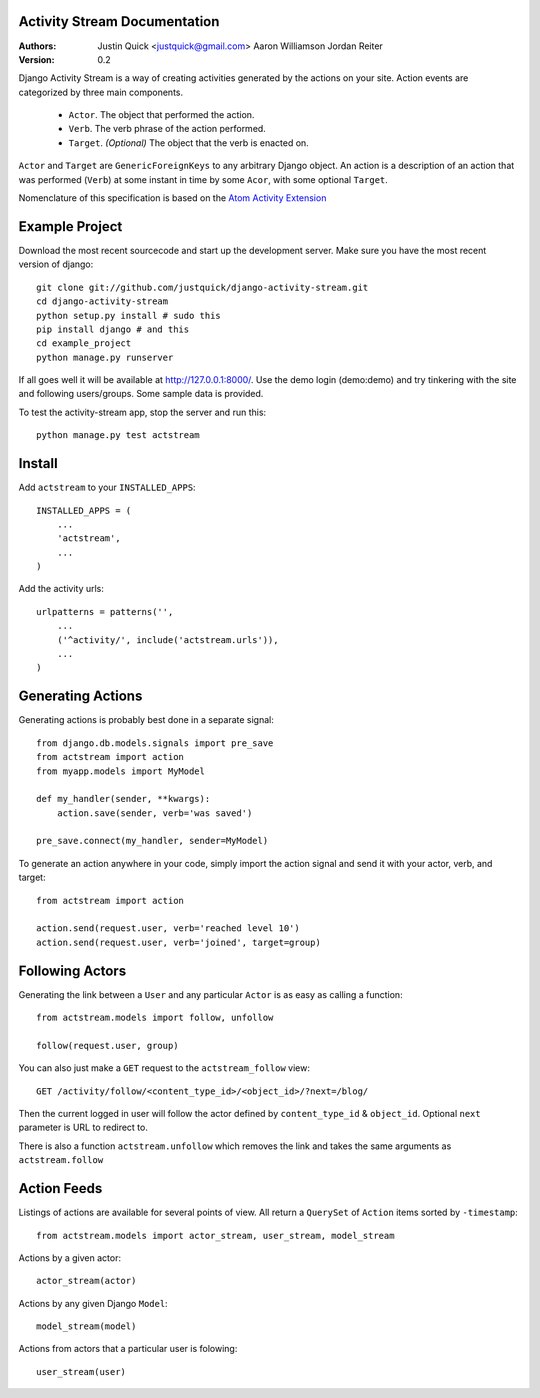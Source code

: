 Activity Stream Documentation
==============================

:Authors:
   Justin Quick <justquick@gmail.com>
   Aaron Williamson
   Jordan Reiter
:Version: 0.2

Django Activity Stream is a way of creating activities generated by the actions on your site.
Action events are categorized by three main components.

 * ``Actor``. The object that performed the action.
 * ``Verb``. The verb phrase of the action performed.
 * ``Target``. *(Optional)* The object that the verb is enacted on.
 
``Actor`` and ``Target`` are ``GenericForeignKeys`` to any arbitrary Django object. An action is a description of an action that was performed (``Verb``) at some instant in time by some ``Acor``, with some optional ``Target``.

Nomenclature of this specification is based on the `Atom Activity Extension <http://martin.atkins.me.uk/specs/activitystreams/atomactivity>`_


Example Project
================

Download the most recent sourcecode and start up the development server. Make sure you have the most recent version of django::

    git clone git://github.com/justquick/django-activity-stream.git
    cd django-activity-stream
    python setup.py install # sudo this
    pip install django # and this
    cd example_project
    python manage.py runserver
    
If all goes well it will be available at http://127.0.0.1:8000/. Use the demo login (demo:demo) and try tinkering with the site and following users/groups. Some sample data is provided.
    
To test the activity-stream app, stop the server and run this::

    python manage.py test actstream
    


Install
========

Add ``actstream`` to your ``INSTALLED_APPS``::
    
    INSTALLED_APPS = (
        ...
        'actstream',
        ...
    )
   
Add the activity urls::

    urlpatterns = patterns('',
        ...
        ('^activity/', include('actstream.urls')),
        ...
    )



Generating Actions
===================

Generating actions is probably best done in a separate signal::
    
    from django.db.models.signals import pre_save
    from actstream import action
    from myapp.models import MyModel
    
    def my_handler(sender, **kwargs):
        action.save(sender, verb='was saved')
    
    pre_save.connect(my_handler, sender=MyModel)   

To generate an action anywhere in your code, simply import the action signal and send it with your actor, verb, and target::

    from actstream import action
    
    action.send(request.user, verb='reached level 10')
    action.send(request.user, verb='joined', target=group) 

Following Actors
=================

Generating the link between a ``User`` and any particular ``Actor`` is as easy as calling a function::

    from actstream.models import follow, unfollow
    
    follow(request.user, group)
   
You can also just make a ``GET`` request to the ``actstream_follow`` view::

    GET /activity/follow/<content_type_id>/<object_id>/?next=/blog/
   
Then the current logged in user will follow the actor defined by ``content_type_id`` & ``object_id``. Optional ``next`` parameter is URL to redirect to.

There is also a function ``actstream.unfollow`` which removes the link and takes the same arguments as ``actstream.follow``

Action Feeds
===============

Listings of actions are available for several points of view. All return a ``QuerySet`` of ``Action`` items sorted by ``-timestamp``::

    from actstream.models import actor_stream, user_stream, model_stream

Actions by a given actor::

    actor_stream(actor)
   
Actions by any given Django ``Model``::

    model_stream(model)
   
Actions from actors that a particular user is folowing::

    user_stream(user)